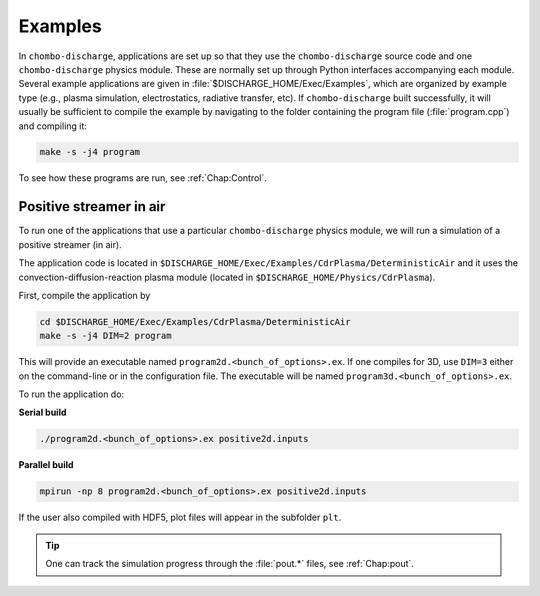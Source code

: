 .. _Chap:Examples:

Examples
========

In ``chombo-discharge``, applications are set up so that they use the ``chombo-discharge`` source code and one ``chombo-discharge`` physics module.
These are normally set up through Python interfaces accompanying each module. 
Several example applications are given in :file:`$DISCHARGE_HOME/Exec/Examples`, which are organized by example type (e.g., plasma simulation, electrostatics, radiative transfer, etc).
If ``chombo-discharge`` built successfully, it will usually be sufficient to compile the example by navigating to the folder containing the program file (:file:`program.cpp`) and compiling it:

.. code-block:: text

   make -s -j4 program

To see how these programs are run, see :ref:`Chap:Control`.   

Positive streamer in air
------------------------

To run one of the applications that use a particular ``chombo-discharge`` physics module, we will run a simulation of a positive streamer (in air). 

The application code is located in ``$DISCHARGE_HOME/Exec/Examples/CdrPlasma/DeterministicAir`` and it uses the convection-diffusion-reaction plasma module (located in ``$DISCHARGE_HOME/Physics/CdrPlasma``).

First, compile the application by

.. code-block:: text

   cd $DISCHARGE_HOME/Exec/Examples/CdrPlasma/DeterministicAir
   make -s -j4 DIM=2 program

This will provide an executable named ``program2d.<bunch_of_options>.ex``.
If one compiles for 3D, use ``DIM=3`` either on the command-line or in the configuration file.
The executable will be named ``program3d.<bunch_of_options>.ex``.

To run the application do:

**Serial build**

.. code-block:: text

   ./program2d.<bunch_of_options>.ex positive2d.inputs

**Parallel build**
  
.. code-block:: text

   mpirun -np 8 program2d.<bunch_of_options>.ex positive2d.inputs   

If the user also compiled with HDF5, plot files will appear in the subfolder ``plt``.

.. tip::

   One can track the simulation progress through the :file:`pout.*` files, see :ref:`Chap:pout`.  

